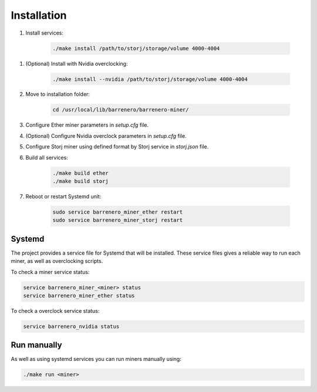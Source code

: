 ..
    Barrenero, a set of services and tools for effective mining cryptocurrencies.
    Copyright (C) 2017  José Antonio Perdiguero López

    This program is free software: you can redistribute it and/or modify
    it under the terms of the GNU General Public License as published by
    the Free Software Foundation, either version 3 of the License, or
    (at your option) any later version.

    This program is distributed in the hope that it will be useful,
    but WITHOUT ANY WARRANTY; without even the implied warranty of
    MERCHANTABILITY or FITNESS FOR A PARTICULAR PURPOSE.  See the
    GNU General Public License for more details.

    You should have received a copy of the GNU General Public License
    along with this program.  If not, see <https://www.gnu.org/licenses/>.

Installation
============

1. Install services:

    .. code:: console

        ./make install /path/to/storj/storage/volume 4000-4004

1. (Optional) Install with Nvidia overclocking:

    .. code:: console

        ./make install --nvidia /path/to/storj/storage/volume 4000-4004

2. Move to installation folder:

    .. code:: console

        cd /usr/local/lib/barrenero/barrenero-miner/

3. Configure Ether miner parameters in *setup.cfg* file.

4. (Optional) Configure Nvidia overclock parameters in *setup.cfg* file.

5. Configure Storj miner using defined format by Storj service in *storj.json* file.

6. Build all services:

    .. code:: console

        ./make build ether
        ./make build storj

7. Reboot or restart Systemd unit:

    .. code:: console

        sudo service barrenero_miner_ether restart
        sudo service barrenero_miner_storj restart

Systemd
-------

The project provides a service file for Systemd that will be installed. These service files gives a reliable way to run
each miner, as well as overclocking scripts.

To check a miner service status:

.. code:: console

    service barrenero_miner_<miner> status
    service barrenero_miner_ether status

To check a overclock service status:

.. code:: console

    service barrenero_nvidia status

Run manually
------------

As well as using systemd services you can run miners manually using:

.. code:: console

    ./make run <miner>

